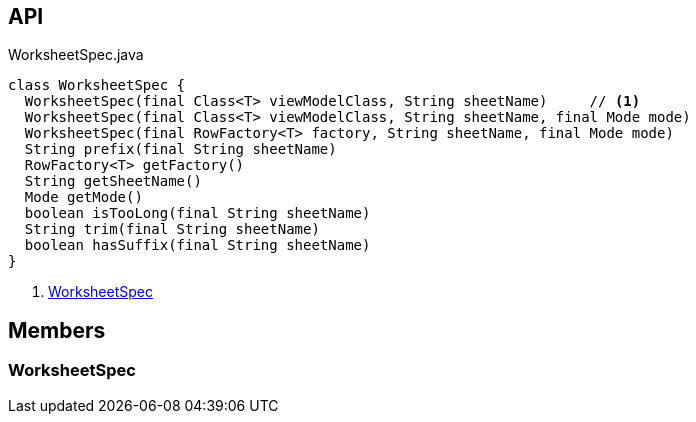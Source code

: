 :Notice: Licensed to the Apache Software Foundation (ASF) under one or more contributor license agreements. See the NOTICE file distributed with this work for additional information regarding copyright ownership. The ASF licenses this file to you under the Apache License, Version 2.0 (the "License"); you may not use this file except in compliance with the License. You may obtain a copy of the License at. http://www.apache.org/licenses/LICENSE-2.0 . Unless required by applicable law or agreed to in writing, software distributed under the License is distributed on an "AS IS" BASIS, WITHOUT WARRANTIES OR  CONDITIONS OF ANY KIND, either express or implied. See the License for the specific language governing permissions and limitations under the License.

== API

[source,java]
.WorksheetSpec.java
----
class WorksheetSpec {
  WorksheetSpec(final Class<T> viewModelClass, String sheetName)     // <.>
  WorksheetSpec(final Class<T> viewModelClass, String sheetName, final Mode mode)
  WorksheetSpec(final RowFactory<T> factory, String sheetName, final Mode mode)
  String prefix(final String sheetName)
  RowFactory<T> getFactory()
  String getSheetName()
  Mode getMode()
  boolean isTooLong(final String sheetName)
  String trim(final String sheetName)
  boolean hasSuffix(final String sheetName)
}
----

<.> xref:#WorksheetSpec[WorksheetSpec]

== Members

[#WorksheetSpec]
=== WorksheetSpec

